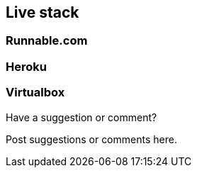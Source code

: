 [[live_stack]]
== Live stack

=== Runnable.com

=== Heroku

=== Virtualbox

[[live_stack_shoutout]]
[role="shoutout"]
.Have a suggestion or comment?
****
Post suggestions or comments here.
****